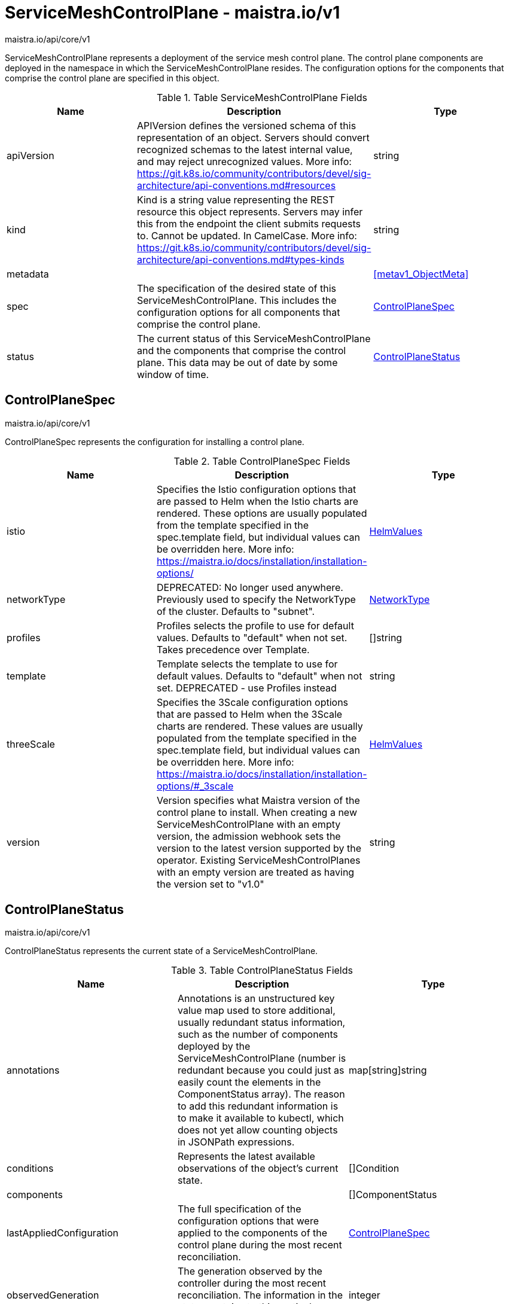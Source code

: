 

= ServiceMeshControlPlane - maistra.io/v1

:toc: right

maistra.io/api/core/v1

ServiceMeshControlPlane represents a deployment of the service mesh control plane. The control plane components are deployed in the namespace in which the ServiceMeshControlPlane resides. The configuration options for the components that comprise the control plane are specified in this object.

.Table ServiceMeshControlPlane Fields
|===
| Name | Description | Type

| apiVersion
| APIVersion defines the versioned schema of this representation of an object. Servers should convert recognized schemas to the latest internal value, and may reject unrecognized values. More info: https://git.k8s.io/community/contributors/devel/sig-architecture/api-conventions.md#resources
| string

| kind
| Kind is a string value representing the REST resource this object represents. Servers may infer this from the endpoint the client submits requests to. Cannot be updated. In CamelCase. More info: https://git.k8s.io/community/contributors/devel/sig-architecture/api-conventions.md#types-kinds
| string

| metadata
| 
| <<metav1_ObjectMeta>>

| spec
| The specification of the desired state of this ServiceMeshControlPlane. This includes the configuration options for all components that comprise the control plane.
| <<ControlPlaneSpec>>

| status
| The current status of this ServiceMeshControlPlane and the components that comprise the control plane. This data may be out of date by some window of time.
| <<ControlPlaneStatus>>

|===


[#ControlPlaneSpec]
== ControlPlaneSpec

maistra.io/api/core/v1

ControlPlaneSpec represents the configuration for installing a control plane.

.Table ControlPlaneSpec Fields
|===
| Name | Description | Type

| istio
| Specifies the Istio configuration options that are passed to Helm when the Istio charts are rendered. These options are usually populated from the template specified in the spec.template field, but individual values can be overridden here. More info: https://maistra.io/docs/installation/installation-options/
| link:maistra.io_ServiceMeshControlPlane_HelmValues_v1.adoc[HelmValues]

| networkType
| DEPRECATED: No longer used anywhere. Previously used to specify the NetworkType of the cluster. Defaults to "subnet".
| link:maistra.io_ServiceMeshControlPlane_NetworkType_v1.adoc[NetworkType]

| profiles
| Profiles selects the profile to use for default values. Defaults to "default" when not set.  Takes precedence over Template.
| []string

| template
| Template selects the template to use for default values. Defaults to "default" when not set. DEPRECATED - use Profiles instead
| string

| threeScale
| Specifies the 3Scale configuration options that are passed to Helm when the 3Scale charts are rendered. These values are usually populated from the template specified in the spec.template field, but individual values can be overridden here. More info: https://maistra.io/docs/installation/installation-options/#_3scale
| link:maistra.io_ServiceMeshControlPlane_HelmValues_v1.adoc[HelmValues]

| version
| Version specifies what Maistra version of the control plane to install. When creating a new ServiceMeshControlPlane with an empty version, the admission webhook sets the version to the latest version supported by the operator. Existing ServiceMeshControlPlanes with an empty version are treated as having the version set to "v1.0"
| string

|===


[#ControlPlaneStatus]
== ControlPlaneStatus

maistra.io/api/core/v1

ControlPlaneStatus represents the current state of a ServiceMeshControlPlane.

.Table ControlPlaneStatus Fields
|===
| Name | Description | Type

| annotations
| Annotations is an unstructured key value map used to store additional, usually redundant status information, such as the number of components deployed by the ServiceMeshControlPlane (number is redundant because you could just as easily count the elements in the ComponentStatus array). The reason to add this redundant information is to make it available to kubectl, which does not yet allow counting objects in JSONPath expressions.
| map[string]string

| conditions
| Represents the latest available observations of the object's current state.
| []Condition

| components
| 
| []ComponentStatus

| lastAppliedConfiguration
| The full specification of the configuration options that were applied to the components of the control plane during the most recent reconciliation.
| link:maistra.io_ServiceMeshControlPlane_v1.adoc#ControlPlaneSpec[ControlPlaneSpec]

| observedGeneration
| The generation observed by the controller during the most recent reconciliation. The information in the status pertains to this particular generation of the object.
| integer

| reconciledVersion
| The last version that was reconciled.
| string

|===


